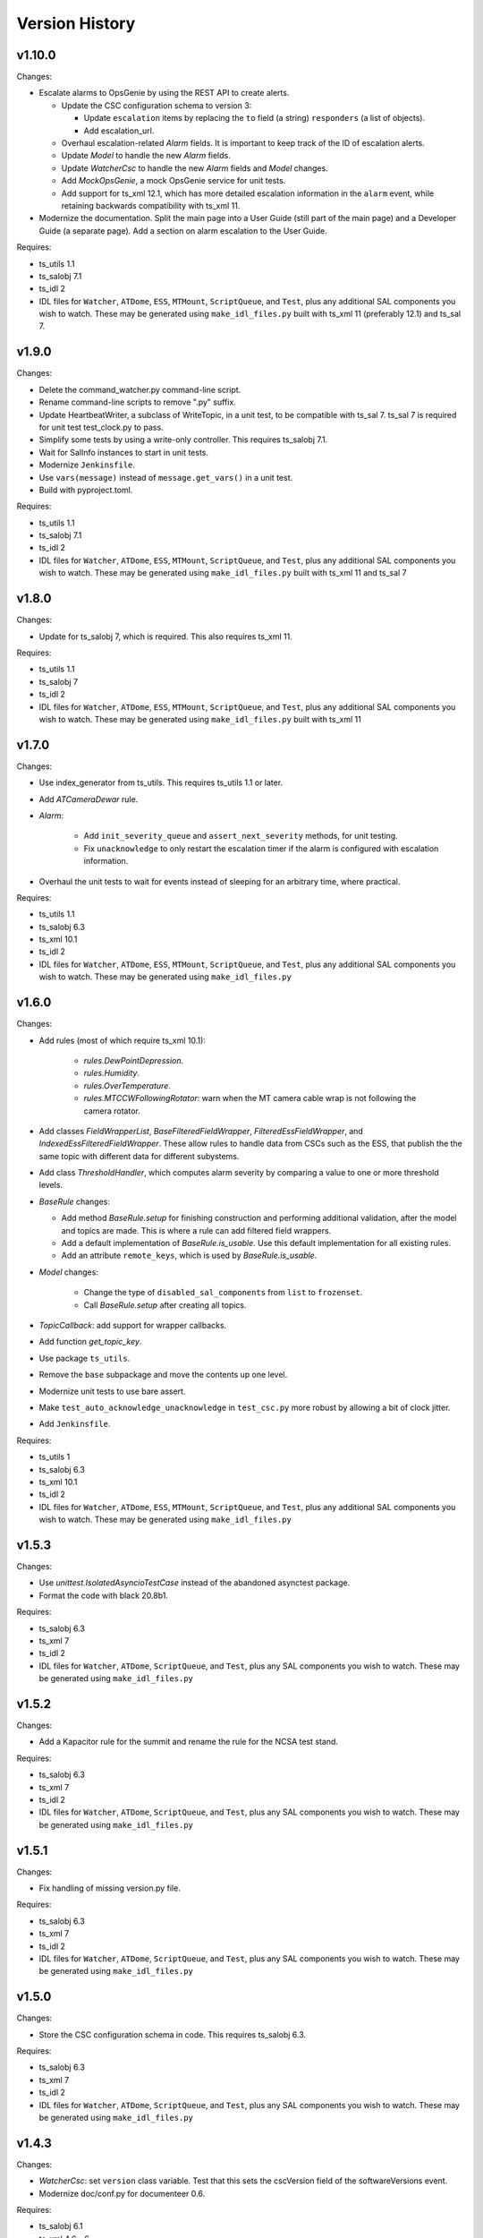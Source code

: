 .. py:currentmodule:: lsst.ts.watcher

.. _lsst.ts.watcher.version_history:

###############
Version History
###############

v1.10.0
-------

Changes:

* Escalate alarms to OpsGenie by using the REST API to create alerts.

  * Update the CSC configuration schema to version 3:

    * Update ``escalation`` items by replacing the ``to`` field (a string) ``responders`` (a list of objects).
    * Add escalation_url.

  * Overhaul escalation-related `Alarm` fields.
    It is important to keep track of the ID of escalation alerts.
  * Update `Model` to handle the new `Alarm` fields.
  * Update `WatcherCsc` to handle the new `Alarm` fields and `Model` changes.
  * Add `MockOpsGenie`, a mock OpsGenie service for unit tests.
  * Add support for ts_xml 12.1, which has more detailed escalation information in the ``alarm`` event, while retaining backwards compatibility with ts_xml 11.

* Modernize the documentation.
  Split the main page into a User Guide (still part of the main page) and a Developer Guide (a separate page).
  Add a section on alarm escalation to the User Guide.


Requires:

* ts_utils 1.1
* ts_salobj 7.1
* ts_idl 2
* IDL files for ``Watcher``, ``ATDome``, ``ESS``, ``MTMount``, ``ScriptQueue``, and ``Test``, plus any additional SAL components you wish to watch.
  These may be generated using ``make_idl_files.py`` built with ts_xml 11 (preferably 12.1) and ts_sal 7.

v1.9.0
------

Changes:

* Delete the command_watcher.py command-line script.
* Rename command-line scripts to remove ".py" suffix.
* Update HeartbeatWriter, a subclass of WriteTopic, in a unit test, to be compatible with ts_sal 7.
  ts_sal 7 is required for unit test test_clock.py to pass.
* Simplify some tests by using a write-only controller.
  This requires ts_salobj 7.1.
* Wait for SalInfo instances to start in unit tests.
* Modernize ``Jenkinsfile``.
* Use ``vars(message)`` instead of ``message.get_vars()`` in a unit test.
* Build with pyproject.toml.

Requires:

* ts_utils 1.1
* ts_salobj 7.1
* ts_idl 2
* IDL files for ``Watcher``, ``ATDome``, ``ESS``, ``MTMount``, ``ScriptQueue``, and ``Test``, plus any additional SAL components you wish to watch.
  These may be generated using ``make_idl_files.py`` built with ts_xml 11 and ts_sal 7

v1.8.0
------

Changes:

* Update for ts_salobj 7, which is required.
  This also requires ts_xml 11.

Requires:

* ts_utils 1.1
* ts_salobj 7
* ts_idl 2
* IDL files for ``Watcher``, ``ATDome``, ``ESS``, ``MTMount``, ``ScriptQueue``, and ``Test``, plus any additional SAL components you wish to watch.
  These may be generated using ``make_idl_files.py`` built with ts_xml 11

v1.7.0
------

Changes:

* Use index_generator from ts_utils.
  This requires ts_utils 1.1 or later.
* Add `ATCameraDewar` rule.
* `Alarm`:

    * Add ``init_severity_queue`` and ``assert_next_severity`` methods, for unit testing.
    * Fix ``unacknowledge`` to only restart the escalation timer if the alarm is configured with escalation information.

* Overhaul the unit tests to wait for events instead of sleeping for an arbitrary time, where practical.

Requires:

* ts_utils 1.1
* ts_salobj 6.3
* ts_xml 10.1
* ts_idl 2
* IDL files for ``Watcher``, ``ATDome``, ``ESS``, ``MTMount``, ``ScriptQueue``, and ``Test``, plus any additional SAL components you wish to watch.
  These may be generated using ``make_idl_files.py``

v1.6.0
------

Changes:

* Add rules (most of which require ts_xml 10.1):

    * `rules.DewPointDepression`.
    * `rules.Humidity`.
    * `rules.OverTemperature`.
    * `rules.MTCCWFollowingRotator`: warn when the MT camera cable wrap is not following the camera rotator.

* Add classes  `FieldWrapperList`, `BaseFilteredFieldWrapper`, `FilteredEssFieldWrapper`, and `IndexedEssFilteredFieldWrapper`.
  These allow rules to handle data from CSCs such as the ESS, that publish the the same topic with different data for different subystems.
* Add class `ThresholdHandler`, which computes alarm severity by comparing a value to one or more threshold levels.
* `BaseRule` changes:

  * Add method `BaseRule.setup` for finishing construction and performing additional validation, after the model and topics are made.
    This is where a rule can add filtered field wrappers.
  * Add a default implementation of `BaseRule.is_usable`.
    Use this default implementation for all existing rules.
  * Add an attribute ``remote_keys``, which is used by `BaseRule.is_usable`.

* `Model` changes:

    * Change the type of ``disabled_sal_components`` from ``list`` to ``frozenset``.
    * Call `BaseRule.setup` after creating all topics.

* `TopicCallback`: add support for wrapper callbacks.
* Add function `get_topic_key`.
* Use package ``ts_utils``.
* Remove the ``base`` subpackage and move the contents up one level.
* Modernize unit tests to use bare assert.
* Make ``test_auto_acknowledge_unacknowledge`` in ``test_csc.py`` more robust by allowing a bit of clock jitter.
* Add ``Jenkinsfile``.

Requires:

* ts_utils 1
* ts_salobj 6.3
* ts_xml 10.1
* ts_idl 2
* IDL files for ``Watcher``, ``ATDome``, ``ESS``, ``MTMount``, ``ScriptQueue``, and ``Test``, plus any additional SAL components you wish to watch.
  These may be generated using ``make_idl_files.py``

v1.5.3
------

Changes:

* Use `unittest.IsolatedAsyncioTestCase` instead of the abandoned asynctest package.
* Format the code with black 20.8b1.

Requires:

* ts_salobj 6.3
* ts_xml 7
* ts_idl 2
* IDL files for ``Watcher``, ``ATDome``, ``ScriptQueue``, and ``Test``, plus any SAL components you wish to watch.
  These may be generated using ``make_idl_files.py``

v1.5.2
------

Changes:

* Add a Kapacitor rule for the summit and rename the rule for the NCSA test stand.

Requires:

* ts_salobj 6.3
* ts_xml 7
* ts_idl 2
* IDL files for ``Watcher``, ``ATDome``, ``ScriptQueue``, and ``Test``, plus any SAL components you wish to watch.
  These may be generated using ``make_idl_files.py``

v1.5.1
------

Changes:

* Fix handling of missing version.py file.

Requires:

* ts_salobj 6.3
* ts_xml 7
* ts_idl 2
* IDL files for ``Watcher``, ``ATDome``, ``ScriptQueue``, and ``Test``, plus any SAL components you wish to watch.
  These may be generated using ``make_idl_files.py``

v1.5.0
------

Changes:

* Store the CSC configuration schema in code.
  This requires ts_salobj 6.3.

Requires:

* ts_salobj 6.3
* ts_xml 7
* ts_idl 2
* IDL files for ``Watcher``, ``ATDome``, ``ScriptQueue``, and ``Test``, plus any SAL components you wish to watch.
  These may be generated using ``make_idl_files.py``

v1.4.3
------

Changes:

* `WatcherCsc`: set ``version`` class variable.
  Test that this sets the cscVersion field of the softwareVersions event.
* Modernize doc/conf.py for documenteer 0.6.

Requires:

* ts_salobj 6.1
* ts_xml 4.6 - 6
* ts_idl 2
* IDL files for ``Watcher``, ``ATDome``, ``ScriptQueue``, and ``Test``, plus any SAL components you wish to watch.
  These may be generated using ``make_idl_files.py``

v1.4.2
------

Changes:

* Update Jenkinsfile.conda to use the shared library.
* Pin the versions of ts_idl and ts_salobj in conda/meta.yaml.

Requires:

* ts_salobj 6.1
* ts_xml 4.6 - 6
* ts_idl 2
* IDL files for ``Watcher``, ``ATDome``, ``ScriptQueue``, and ``Test``, plus any SAL components you wish to watch.
  These may be generated using ``make_idl_files.py``

v1.4.1
------

Changes:

* Fix ts-idl package name run dependency in conda recipe.
* Minor updates to conda recipe.

Requires:

* ts_salobj 6.1
* ts_xml 4.6 - 6
* ts_idl 2
* IDL files for ``Watcher``, ``ATDome``, ``ScriptQueue``, and ``Test``, plus any SAL components you wish to watch.
  These may be generated using ``make_idl_files.py``

v1.4.0
------

Changes:

* Update for ts_salobj 6.1, which is required.
* Add `WatcherCsc` constructor argument ``settings_to_apply`` and set class variable ``require_settings = True``.
* Fix deprecation warnings about calling get(flush=False) on read topics.
* Remove obsolete .travis.yml file.
* Update to use ``pre-commit`` to maintain ``flake8`` and ``black`` compliance.

Requires:

* ts_salobj 6.1
* ts_xml 4.6 - 6
* ts_idl 2
* IDL files for ``Watcher``, ``ATDome``, ``ScriptQueue``, and ``Test``, plus any SAL components you wish to watch.
  These may be generated using ``make_idl_files.py``

v1.3.3
------

Changes:

* Bug fix: Model mis-handled rules with no configuration.
* Improved a unit test to catch ts_salobj bug `DM-27380 <https://jira.lsstcorp.org/browse/DM-27380>`_.

Requires:

* ts_salobj 6
* ts_xml 4.6 - 6
* ts_idl 2
* IDL files for ``Watcher``, ``ATDome``, ``ScriptQueue``, and ``Test``, plus any SAL components you wish to watch.
  These may be generated using ``make_idl_files.py``

v1.3.2
------

Changes:

* Fix the requirements for 1.3.0 and 1.3.1 in the version history.

Requires:

* ts_salobj 6
* ts_xml 4.6 - 6
* ts_idl 2
* IDL files for ``Watcher``, ``ATDome``, ``ScriptQueue``, and ``Test``, plus any SAL components you wish to watch.
  These may be generated using ``make_idl_files.py``

v1.3.1
------

Changes:

* Add the ``kapacitor`` directory to save Kapacitor alert scripts.

Requires:

* ts_salobj 6
* ts_xml 4.6 - 6
* ts_idl 2
* IDL files for ``Watcher``, ``ATDome``, ``ScriptQueue``, and ``Test``, plus any SAL components you wish to watch.
  These may be generated using ``make_idl_files.py``

v1.3.0
------

Changes:

* Add configuration for escalation.
* Set the escalated fields of Alarm events.
* Add optional ``delay`` and ``repeats`` configuration fields to `rules.test.ConfiguredSeverities`.
* Improve the git pre-commit hook.
* Update the docs to link ts_sal and ts_xml.
* Add ``valid_simulation_modes`` class variable to `WatcherCsc`.

Requires:

* ts_salobj 6
* ts_xml 4.6 - 6
* ts_idl 2
* IDL files for ``Watcher``, ``ATDome``, ``ScriptQueue``, and ``Test``, plus any SAL components you wish to watch.
  These may be generated using ``make_idl_files.py``

v1.2.0
------

Changes:

* Add `bin/command_watcher.py`: a Watcher commander.
* Stop publishing ``alarm.timestampSeverityNewest``; it was causing too many unnecessary alarm messages.
* Make the ``showAlarms`` command only work if the CSC is enabled.
  It would fail in interesting ways if the CSC was not enabled.

Requires:

* ts_salobj 5.11 - 6
* ts_xml 4.6 - 6
* ts_idl 1
* IDL files for ``Watcher``, ``ATDome``, ``ScriptQueue``, and ``Test``, plus any SAL components you wish to watch.
  These may be generated using ``make_idl_files.py``

v1.1.0
------

Changes:

* Update for compatibility with ts_salobj 6.

Requires:

* ts_salobj 5.11 - 6
* ts_xml 4.6 - 6
* ts_idl 1
* IDL files for ``Watcher``, ``ATDome``, ``ScriptQueue``, and ``Test``, plus any SAL components you wish to watch.
  These may be generated using ``make_idl_files.py``

v1.0.3
------

Changes:

* Add conda package configuration file and Jenkinsfile script to manage build process.

Requires:

* ts_salobj 5.11
* ts_xml 4.6
* ts_idl 1
* IDL files for ``Watcher``, ``ATDome``, ``ScriptQueue``, and ``Test``, plus any SAL components you wish to watch.
  These may be generated using ``make_idl_files.py``

v1.0.2
------

Changes:

* Add ``tests/test_black.py`` to verify that files are formatted with black.
  This requires ts_salobj 5.11 or later.
* Update test_csc.py to use ``lsst.ts.salobj.BaseCscTestCase``, which also makes it compatible with salobj 5.12.
* Update test_remote_wrapper.py to make it compatible with salobj 5.12.
* Update ``.travis.yml`` to remove ``sudo: false`` to github travis checks pass once again.

Requires:

* ts_salobj 5.11
* ts_xml 4.6
* ts_idl 1
* IDL files for ``Watcher``, ``ATDome``, ``ScriptQueue``, and ``Test``, plus any SAL components you wish to watch.
  These may be generated using ``make_idl_files.py``

v1.0.1
------

Major changes:

* Code formatted by ``black``, with a pre-commit hook to enforce this. See the README file for configuration instructions.

v1.0.0
------

Added the unacknowledge command.
Added automatic unacknowledgement of active alarms and automatic acknowledgement of stale alarms, after configurable durations.

Requires:

* ts_salobj 5.2
* ts_xml 4.6
* ts_idl 1
* IDL files for ``Watcher``, ``ATDome``, ``ScriptQueue``, and ``Test``, plus any SAL components you wish to watch.
  These may be generated using ``make_idl_files.py``

v0.4.0
------

Update for ts_salobj 5.2: rename initial_simulation_mode to simulation_mode.

Requires:

* ts_salobj 5.2
* ts_xml 4.5
* ts_idl 1
* IDL files for ``Watcher``, ``ATDome``, ``ScriptQueue``, and ``Test``, plus any SAL components you wish to watch.
  These may be generated using ``make_idl_files.py``

v0.3.0
------

Add the ``showAlarms`` command.
Make the ``rules.test.ConfiguredSeverities`` rule cycle forever.

Requires:

* ts_salobj 5.
* ts_xml 4.5.
* ts_idl 1.
* IDL files for ``Watcher``, ``ATDome``, ``ScriptQueue``, and ``Test``, plus any SAL components you wish to watch.
  These may be generated using ``make_idl_files.py``.

v0.2.2
------

Add ts_salobj to the ups table file.

Requires:

* ts_salobj 4.5.
* ts_xml 4.3 for the Watcher SAL component.
* ts_idl 0.3 for the Watcher enums.
* IDL files for ``Watcher``, ``ATDome``, ``ScriptQueue``, and ``Test``, plus any SAL components you wish to watch.
  These may be generated using ``make_idl_files.py``.

v0.2.1
------

Fixed an incompatibility with ts_salobj 4.5 (use of a function only available in ts_salobj v5).

Requires:

* ts_salobj 4.5.
* ts_xml 4.3 for the Watcher SAL component.
* ts_idl 0.3 for the Watcher enums.
* IDL files for ``Watcher``, ``ATDome``, ``ScriptQueue``, and ``Test``, plus any SAL components you wish to watch.
  These may be generated using ``make_idl_files.py``.

v0.2.0
------

Add ``mute`` and ``unmute`` commands.
Add a `rules.Clock` rule to watch clock error.

Bug fixes:

* The ``acknowledge`` command was documented in ts_xml to support regular expressions, but did not.
* `Model.__aenter__` called `Model.start` instead of awaiting ``start_task``.
  Only the constructor should call `Model.start`.
* `Model.enable` ran topic callbacks once for every remote, rather than once period.

Requires:

* ts_salobj 4.5.
* ts_xml 4.3 for the Watcher SAL component.
* ts_idl 0.3 for the Watcher enums.
* IDL files for ``Watcher``, ``ATDome``, ``ScriptQueue``, and ``Test``, plus any SAL components you wish to watch.
  These may be generated using ``make_idl_files.py``.

v0.1.0
------

First preliminary release.

There are a few rules and the unit tests pass, but we will need at least one configuration file in ts_config_ocs to declare it fully functional, and preferably more rules as well.

Requires:

* ts_salobj 4.5.
* ts_xml v4.1.0 for the Watcher SAL component.
* ts_idl 0.3 for the Watcher enums.
* IDL files for ``Watcher``, ``ATDome``, ``ScriptQueue``, and ``Test``, plus any SAL components you wish to watch.
  These may be generated using ``make_idl_files.py``.
